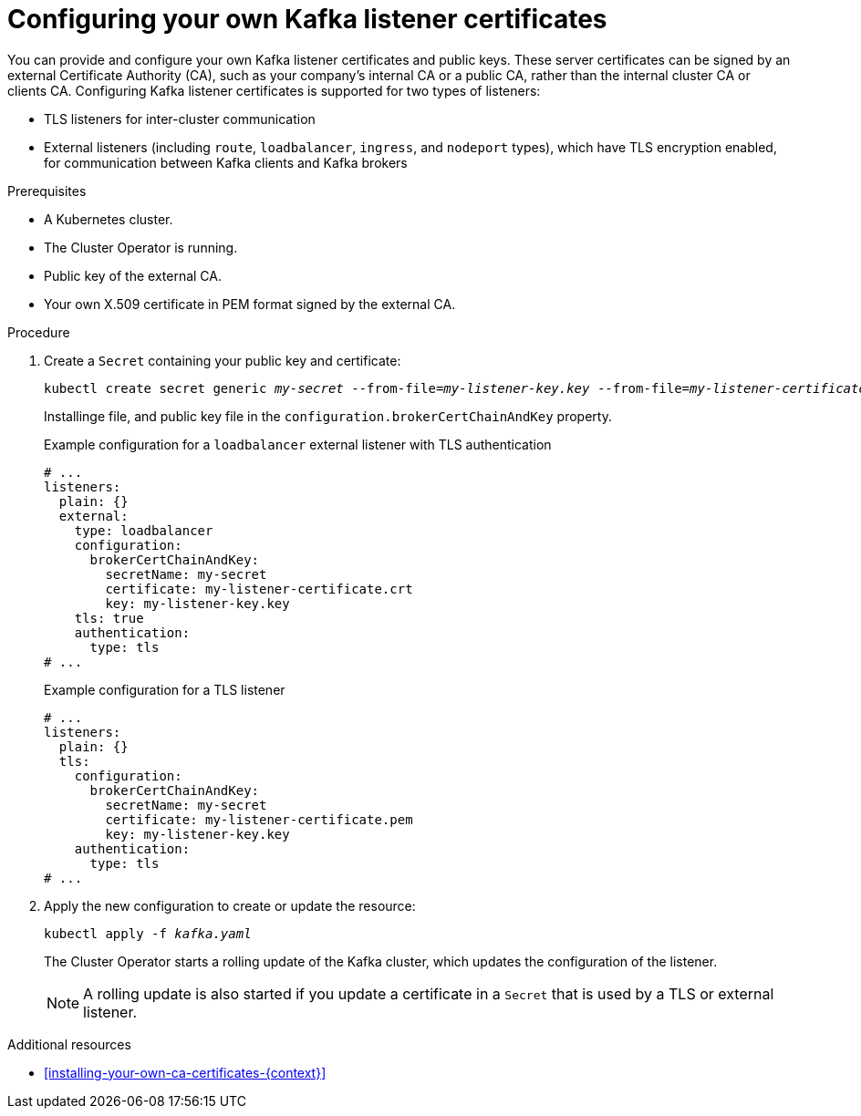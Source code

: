 // Module included in the following assemblies:
//
// assembly-security.adoc

[id='proc-installing-certs-per-listener-{context}']
= Configuring your own Kafka listener certificates

You can provide and configure your own Kafka listener certificates and public keys.
These server certificates can be signed by an external Certificate Authority (CA), such as your company's internal CA or a public CA, rather than the internal cluster CA or clients CA.
Configuring Kafka listener certificates is supported for two types of listeners:

* TLS listeners for inter-cluster communication

* External listeners (including `route`, `loadbalancer`, `ingress`, and `nodeport` types), which have TLS encryption enabled, for communication between Kafka clients and Kafka brokers

.Prerequisites

* A Kubernetes cluster.
* The Cluster Operator is running.
* Public key of the external CA.  
* Your own X.509 certificate in PEM format signed by the external CA.

.Procedure

. Create a `Secret` containing your public key and certificate:
+
[source,shell,subs="+quotes"]
----
kubectl create secret generic _my-secret_ --from-file=_my-listener-key.key_ --from-file=_my-listener-certificate.crt_
----
Installinge file, and public key file in the `configuration.brokerCertChainAndKey` property.
+
.Example configuration for a `loadbalancer` external listener with TLS authentication
[source,yaml,subs="attributes+"]
----
# ...
listeners:
  plain: {}
  external:
    type: loadbalancer
    configuration:
      brokerCertChainAndKey:
        secretName: my-secret
        certificate: my-listener-certificate.crt
        key: my-listener-key.key
    tls: true
    authentication:
      type: tls
# ...
----
+
.Example configuration for a TLS listener
[source,yaml,subs="attributes+"]
----
# ...
listeners:
  plain: {}
  tls:
    configuration:
      brokerCertChainAndKey:
        secretName: my-secret
        certificate: my-listener-certificate.pem
        key: my-listener-key.key
    authentication:
      type: tls
# ...
----

. Apply the new configuration to create or update the resource:
+
[source,shell,subs="+quotes"]
----
kubectl apply -f _kafka.yaml_
----
+
The Cluster Operator starts a rolling update of the Kafka cluster, which updates the configuration of the listener.
+
NOTE: A rolling update is also started if you update a certificate in a `Secret` that is used by a TLS or external listener.

.Additional resources

* xref:installing-your-own-ca-certificates-{context}[] 
